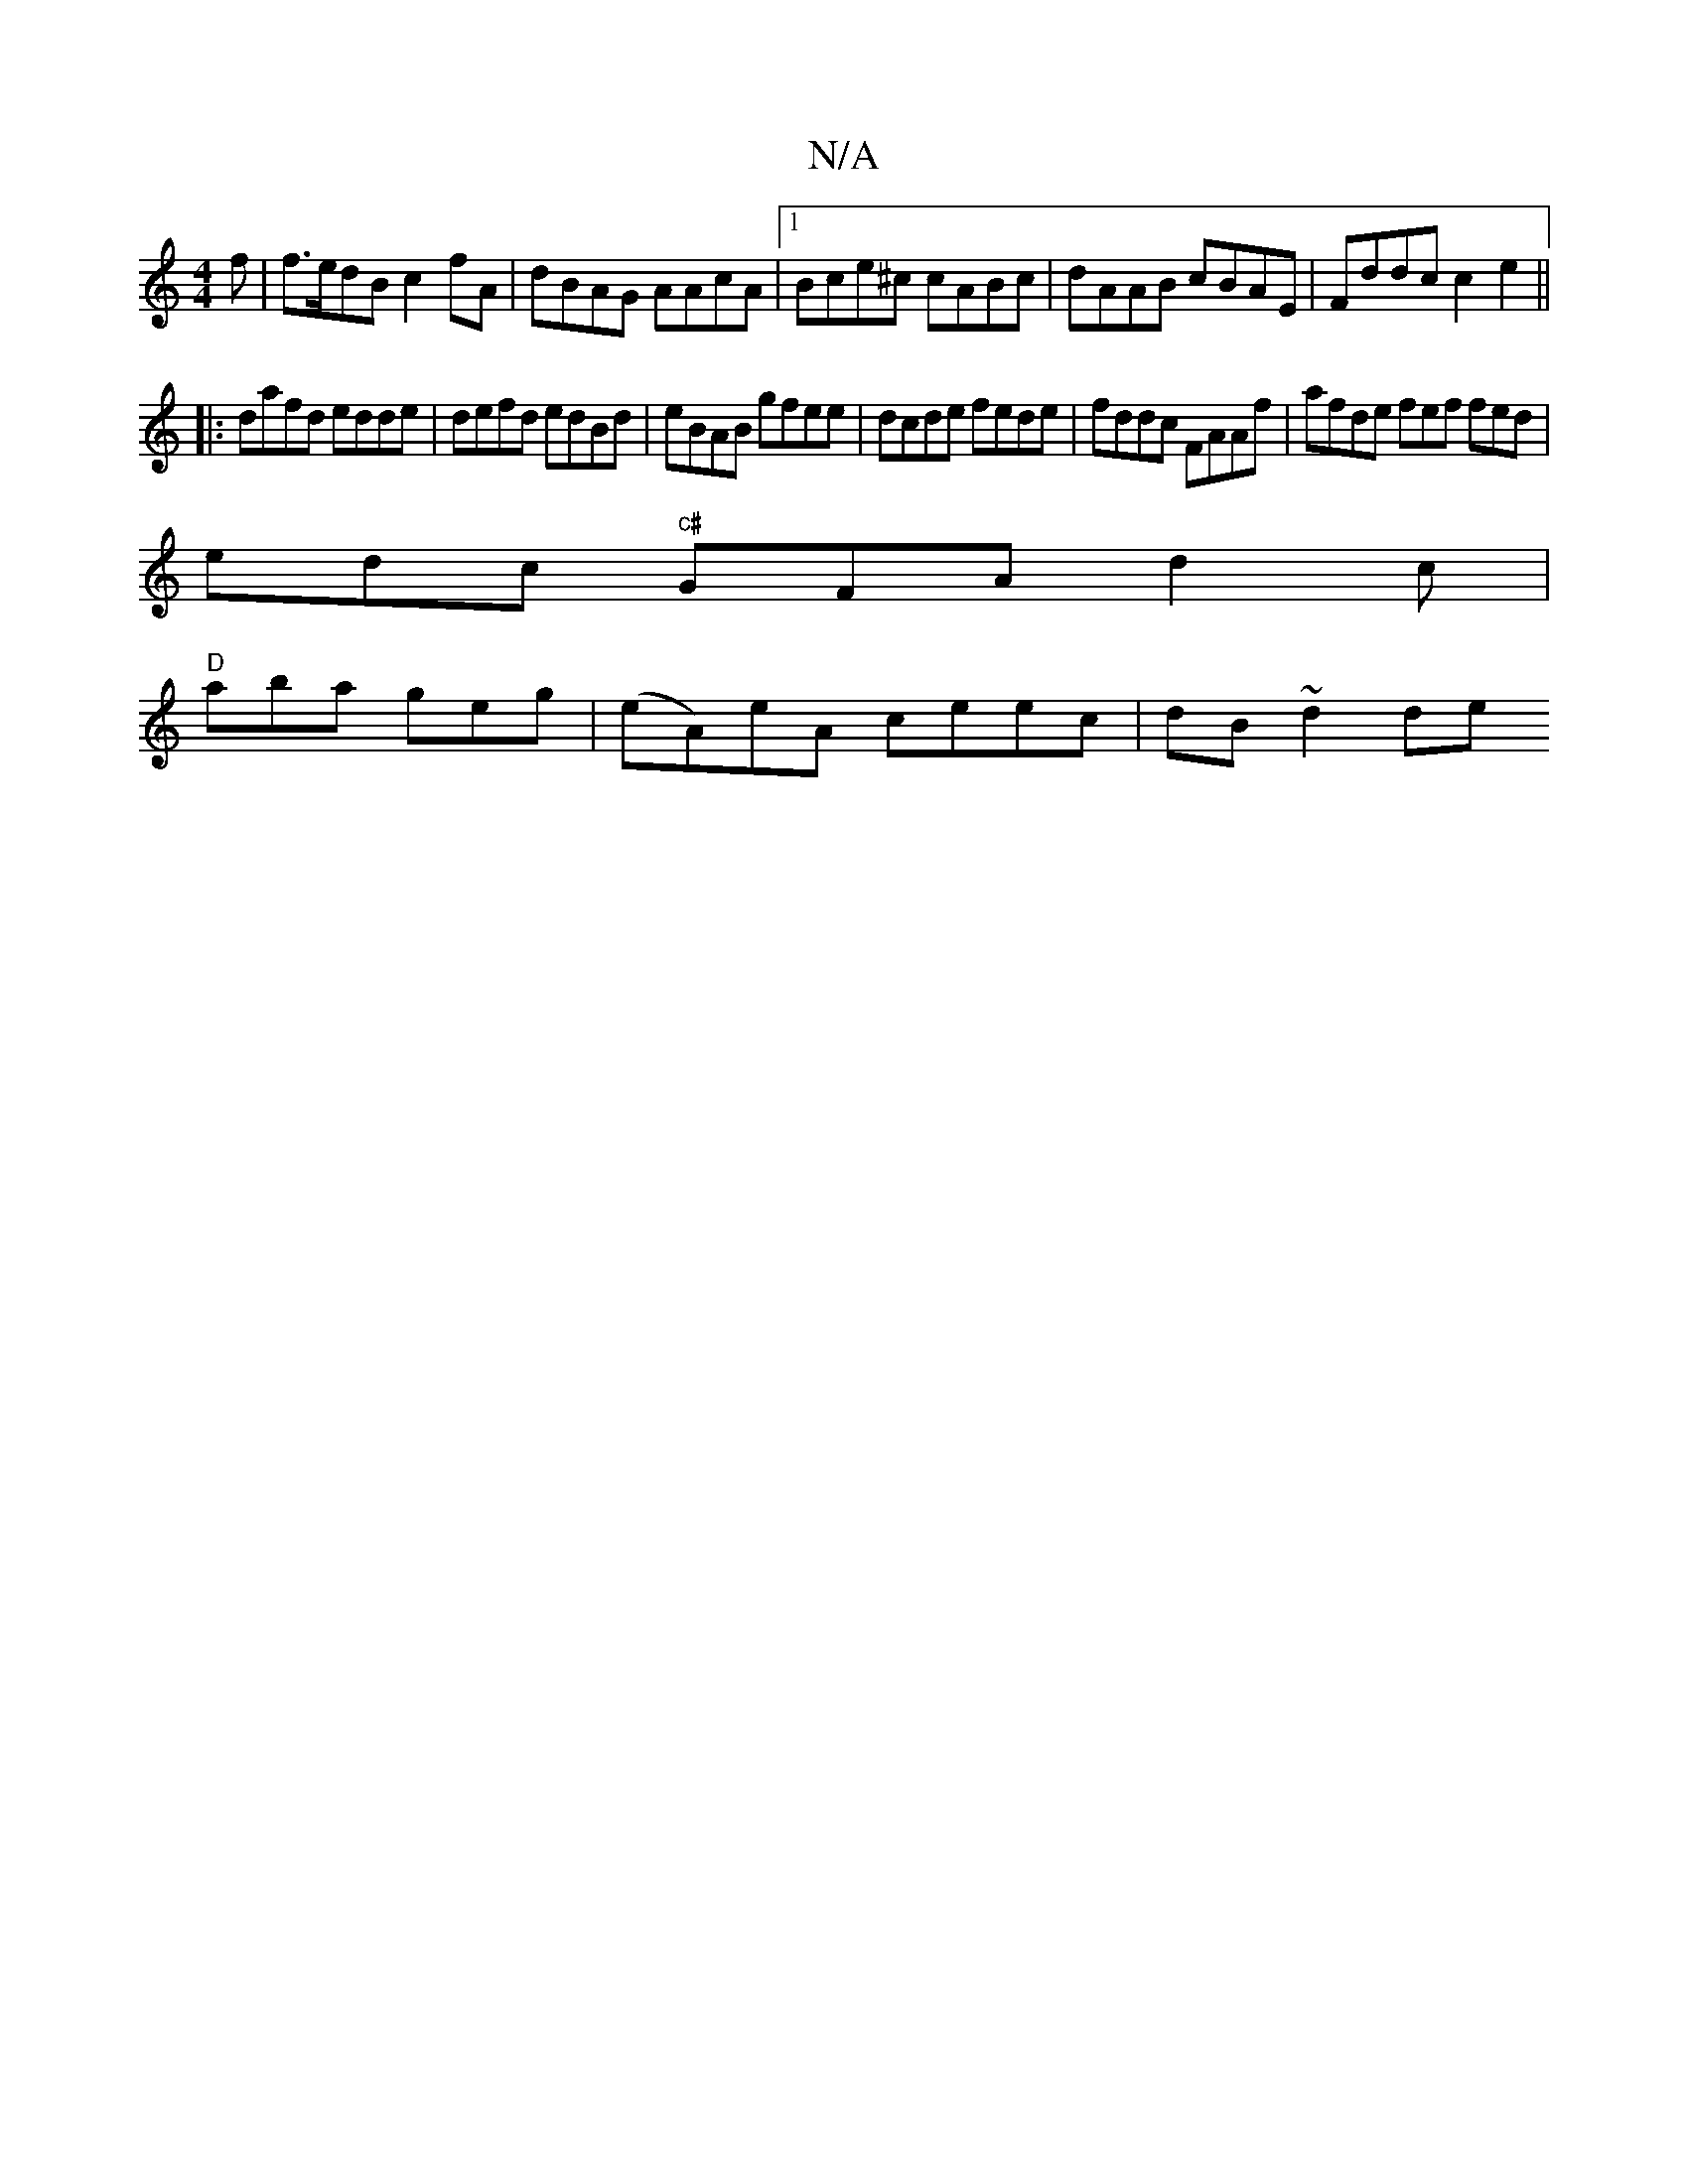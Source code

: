 X:1
T:N/A
M:4/4
R:N/A
K:Cmajor
f | f>edB c2 fA | dBAG AAcA |1 Bce^c cABc | dAAB cBAE | Fddc c2 e2 ||
|: dafd edde | defd edBd | eBAB gfee | dcde fede | fddc FAAf | afde fef fed |
edc "c#"GFA d2c |
"D"aba geg | (eA)eA ceec|dB~d2 de 